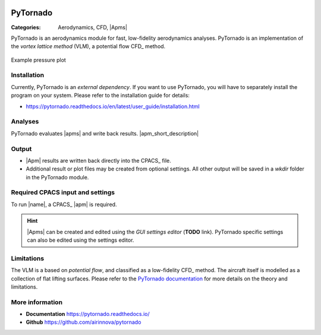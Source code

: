 .. image:: logo.svg
    :target: https://pytornado.readthedocs.io/
    :width: 100 px
    :align: right
    :alt: PyTornado example

PyTornado
=========

:Categories: Aerodynamics, CFD, |Apms|

PyTornado is an aerodynamics module for fast, low-fidelity aerodynamics analyses. PyTornado is an implementation of the *vortex lattice method* (VLM), a potential flow CFD_ method.

.. figure:: main.png
    :width: 500 px
    :align: center
    :target: https://pytornado.readthedocs.io/en/latest/
    :alt: PyTornado example

    Example pressure plot

Installation
------------

Currently, PyTornado is an *external dependency*. If you want to use PyTornado, you will have to separately install the program on your system. Please refer to the installation guide for details:

* https://pytornado.readthedocs.io/en/latest/user_guide/installation.html

Analyses
--------

PyTornado evaluates |apms| and write back results. |apm_short_description|

Output
------

* |Apm| results are written back directly into the CPACS_ file.
* Additional result or plot files may be created from optional settings. All other output will be saved in a *wkdir* folder in the PyTornado module.

Required CPACS input and settings
---------------------------------

To run |name|, a CPACS_ |apm| is required.

.. hint::

    |Apms| can be created and edited using the *GUI settings editor* (**TODO** link). PyTornado specific settings can also be edited using the settings editor.

Limitations
-----------

The VLM is a based on *potential flow*, and classified as a low-fidelity CFD_ method. The aircraft itself is modelled as a collection of flat lifting surfaces. Please refer to the `PyTornado documentation <https://pytornado.readthedocs.io/>`_ for more details on the theory and limitations.


More information
----------------

* **Documentation** https://pytornado.readthedocs.io/
* **Github** https://github.com/airinnova/pytornado

